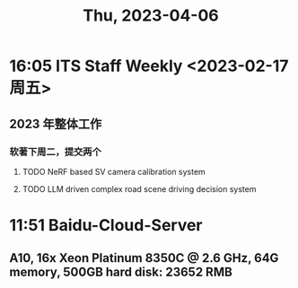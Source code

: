 #+TITLE: Thu, 2023-04-06
* 16:05 ITS Staff Weekly <2023-02-17 周五>
** 2023 年整体工作
*** 软著下周二，提交两个
DEADLINE: <2023-02-21 周二>
**** TODO NeRF based SV camera calibration system
**** TODO LLM driven complex road scene driving decision system
* 11:51 Baidu-Cloud-Server
** A10, 16x Xeon Platinum 8350C @ 2.6 GHz, 64G memory, 500GB hard disk: 23652 RMB
